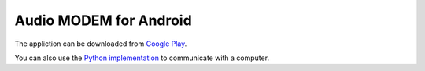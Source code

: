 Audio MODEM for Android
=======================

The appliction can be downloaded from `Google Play <https://play.google.com/store/apps/details?id=bit.zeyde.audiomodem>`_.

You can also use the `Python implementation <https://github.com/romanz/amodem>`_ to communicate with a computer.
